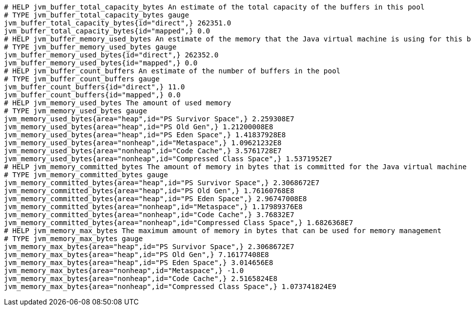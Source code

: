[source,options="nowrap"]
----
# HELP jvm_buffer_total_capacity_bytes An estimate of the total capacity of the buffers in this pool
# TYPE jvm_buffer_total_capacity_bytes gauge
jvm_buffer_total_capacity_bytes{id="direct",} 262351.0
jvm_buffer_total_capacity_bytes{id="mapped",} 0.0
# HELP jvm_buffer_memory_used_bytes An estimate of the memory that the Java virtual machine is using for this buffer pool
# TYPE jvm_buffer_memory_used_bytes gauge
jvm_buffer_memory_used_bytes{id="direct",} 262352.0
jvm_buffer_memory_used_bytes{id="mapped",} 0.0
# HELP jvm_buffer_count_buffers An estimate of the number of buffers in the pool
# TYPE jvm_buffer_count_buffers gauge
jvm_buffer_count_buffers{id="direct",} 11.0
jvm_buffer_count_buffers{id="mapped",} 0.0
# HELP jvm_memory_used_bytes The amount of used memory
# TYPE jvm_memory_used_bytes gauge
jvm_memory_used_bytes{area="heap",id="PS Survivor Space",} 2.259308E7
jvm_memory_used_bytes{area="heap",id="PS Old Gen",} 1.21200008E8
jvm_memory_used_bytes{area="heap",id="PS Eden Space",} 1.41837928E8
jvm_memory_used_bytes{area="nonheap",id="Metaspace",} 1.09621232E8
jvm_memory_used_bytes{area="nonheap",id="Code Cache",} 3.5761728E7
jvm_memory_used_bytes{area="nonheap",id="Compressed Class Space",} 1.5371952E7
# HELP jvm_memory_committed_bytes The amount of memory in bytes that is committed for the Java virtual machine to use
# TYPE jvm_memory_committed_bytes gauge
jvm_memory_committed_bytes{area="heap",id="PS Survivor Space",} 2.3068672E7
jvm_memory_committed_bytes{area="heap",id="PS Old Gen",} 1.76160768E8
jvm_memory_committed_bytes{area="heap",id="PS Eden Space",} 2.96747008E8
jvm_memory_committed_bytes{area="nonheap",id="Metaspace",} 1.17989376E8
jvm_memory_committed_bytes{area="nonheap",id="Code Cache",} 3.76832E7
jvm_memory_committed_bytes{area="nonheap",id="Compressed Class Space",} 1.6826368E7
# HELP jvm_memory_max_bytes The maximum amount of memory in bytes that can be used for memory management
# TYPE jvm_memory_max_bytes gauge
jvm_memory_max_bytes{area="heap",id="PS Survivor Space",} 2.3068672E7
jvm_memory_max_bytes{area="heap",id="PS Old Gen",} 7.16177408E8
jvm_memory_max_bytes{area="heap",id="PS Eden Space",} 3.014656E8
jvm_memory_max_bytes{area="nonheap",id="Metaspace",} -1.0
jvm_memory_max_bytes{area="nonheap",id="Code Cache",} 2.5165824E8
jvm_memory_max_bytes{area="nonheap",id="Compressed Class Space",} 1.073741824E9

----